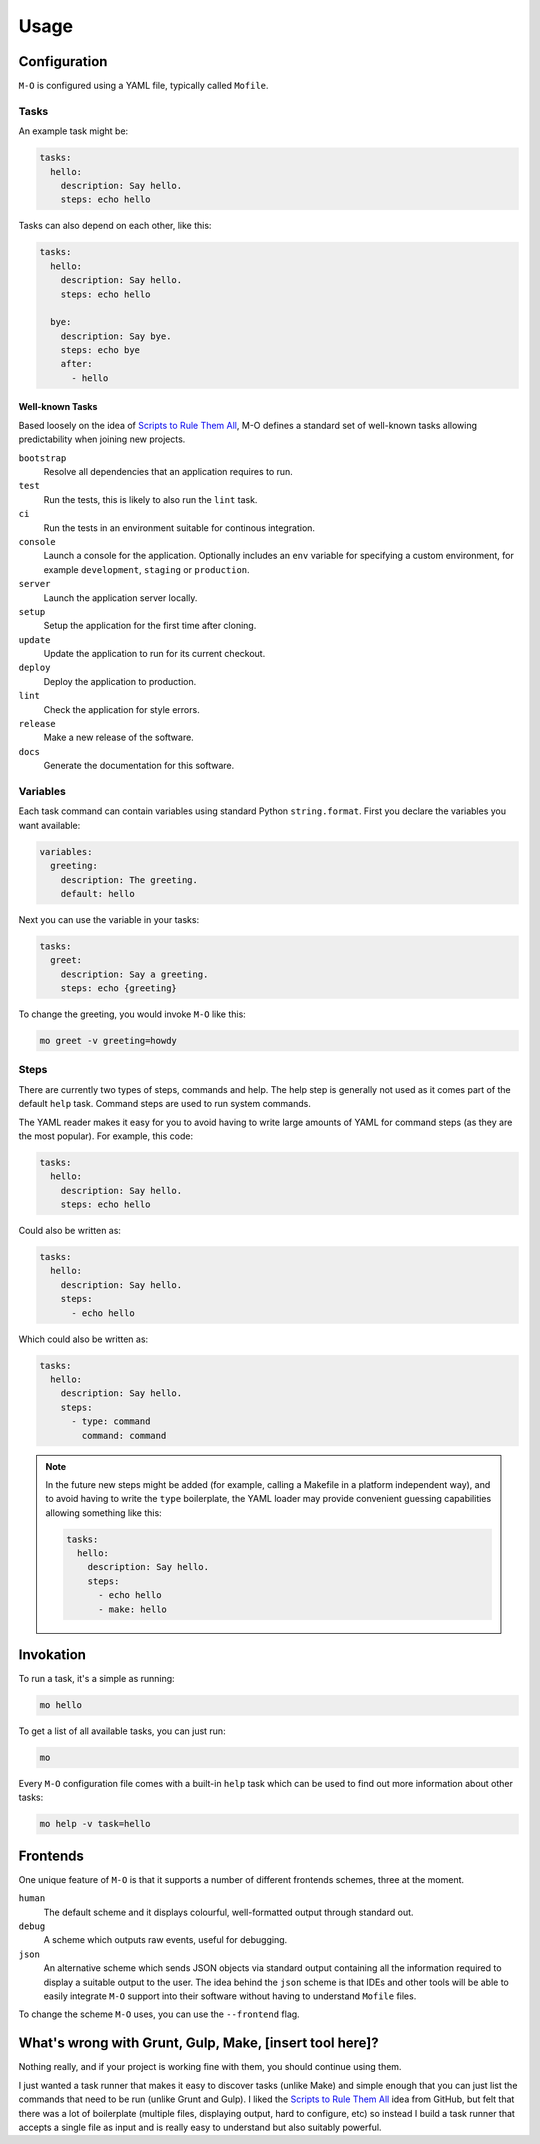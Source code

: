 Usage
=====

Configuration
-------------

``M-O`` is configured using a YAML file, typically called ``Mofile``.

Tasks
~~~~~

An example task might be:

.. code:: yaml

    tasks:
      hello:
        description: Say hello.
        steps: echo hello

Tasks can also depend on each other, like this:

.. code:: yaml

    tasks:
      hello:
        description: Say hello.
        steps: echo hello

      bye:
        description: Say bye.
        steps: echo bye
        after:
          - hello

Well-known Tasks
^^^^^^^^^^^^^^^^

Based loosely on the idea of `Scripts to Rule Them All`_, M-O defines a standard set of well-known tasks allowing predictability when joining new projects.

``bootstrap``
    Resolve all dependencies that an application requires to run.

``test``
    Run the tests, this is likely to also run the ``lint`` task.

``ci``
    Run the tests in an environment suitable for continous integration.

``console``
    Launch a console for the application. Optionally includes an ``env`` variable for specifying a custom environment, for example ``development``, ``staging`` or ``production``.

``server``
    Launch the application server locally.

``setup``
    Setup the application for the first time after cloning.

``update``
    Update the application to run for its current checkout.

``deploy``
    Deploy the application to production.

``lint``
    Check the application for style errors.

``release``
    Make a new release of the software.

``docs``
    Generate the documentation for this software.

.. _`Scripts to Rule Them All`: https://github.com/github/scripts-to-rule-them-all

Variables
~~~~~~~~~

Each task command can contain variables using standard Python
``string.format``. First you declare the variables you want available:

.. code:: yaml

    variables:
      greeting:
        description: The greeting.
        default: hello

Next you can use the variable in your tasks:

.. code:: yaml

    tasks:
      greet:
        description: Say a greeting.
        steps: echo {greeting}

To change the greeting, you would invoke ``M-O`` like this:

.. code:: sh

    mo greet -v greeting=howdy

Steps
~~~~~

There are currently two types of steps, commands and help. The help step is
generally not used as it comes part of the default ``help`` task. Command steps
are used to run system commands.

The YAML reader makes it easy for you to avoid having to write large amounts of
YAML for command steps (as they are the most popular). For example, this code:

.. code-block:: yaml

    tasks:
      hello:
        description: Say hello.
        steps: echo hello

Could also be written as:

.. code-block:: yaml

    tasks:
      hello:
        description: Say hello.
        steps:
          - echo hello

Which could also be written as:

.. code-block:: yaml

    tasks:
      hello:
        description: Say hello.
        steps:
          - type: command
            command: command

.. note::

    In the future new steps might be added (for example, calling a Makefile in
    a platform independent way), and to avoid having to write the ``type``
    boilerplate, the YAML loader may provide convenient guessing capabilities
    allowing something like this:

    .. code-block:: yaml

        tasks:
          hello:
            description: Say hello.
            steps:
              - echo hello
              - make: hello

Invokation
----------

To run a task, it's a simple as running:

.. code:: sh

    mo hello

To get a list of all available tasks, you can just run:

.. code:: sh

    mo

Every ``M-O`` configuration file comes with a built-in ``help`` task
which can be used to find out more information about other tasks:

.. code:: sh

    mo help -v task=hello

Frontends
---------

One unique feature of ``M-O`` is that it supports a number of different
frontends schemes, three at the moment.

``human``
    The default scheme and it displays colourful, well-formatted output through standard out.

``debug``
    A scheme which outputs raw events, useful for debugging.

``json``
    An alternative scheme which sends JSON objects via standard output
    containing all the information required to display a suitable output to the
    user. The idea behind the ``json`` scheme is that IDEs and other tools will
    be able to easily integrate ``M-O`` support into their software without
    having to understand ``Mofile`` files.

To change the scheme ``M-O`` uses, you can use the ``--frontend`` flag.

What's wrong with Grunt, Gulp, Make, [insert tool here]?
--------------------------------------------------------

Nothing really, and if your project is working fine with them, you
should continue using them.

I just wanted a task runner that makes it easy to discover tasks (unlike
Make) and simple enough that you can just list the commands that need to
be run (unlike Grunt and Gulp). I liked the `Scripts to Rule Them
All <http://githubengineering.com/scripts-to-rule-them-all/>`__ idea
from GitHub, but felt that there was a lot of boilerplate (multiple
files, displaying output, hard to configure, etc) so instead I build a
task runner that accepts a single file as input and is really easy to
understand but also suitably powerful.
